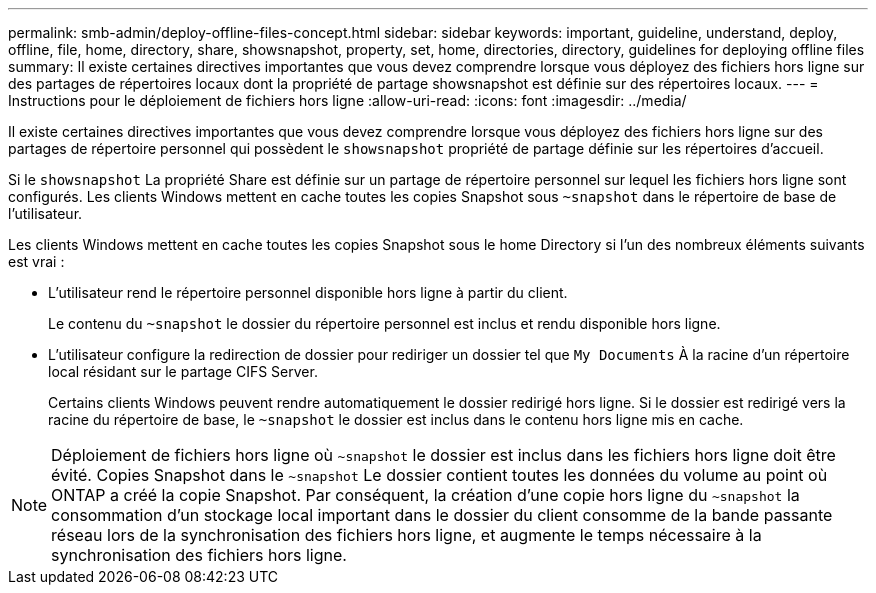 ---
permalink: smb-admin/deploy-offline-files-concept.html 
sidebar: sidebar 
keywords: important, guideline, understand, deploy, offline, file, home, directory, share, showsnapshot, property, set, home, directories, directory, guidelines for deploying offline files 
summary: Il existe certaines directives importantes que vous devez comprendre lorsque vous déployez des fichiers hors ligne sur des partages de répertoires locaux dont la propriété de partage showsnapshot est définie sur des répertoires locaux. 
---
= Instructions pour le déploiement de fichiers hors ligne
:allow-uri-read: 
:icons: font
:imagesdir: ../media/


[role="lead"]
Il existe certaines directives importantes que vous devez comprendre lorsque vous déployez des fichiers hors ligne sur des partages de répertoire personnel qui possèdent le `showsnapshot` propriété de partage définie sur les répertoires d'accueil.

Si le `showsnapshot` La propriété Share est définie sur un partage de répertoire personnel sur lequel les fichiers hors ligne sont configurés. Les clients Windows mettent en cache toutes les copies Snapshot sous `~snapshot` dans le répertoire de base de l'utilisateur.

Les clients Windows mettent en cache toutes les copies Snapshot sous le home Directory si l'un des nombreux éléments suivants est vrai :

* L'utilisateur rend le répertoire personnel disponible hors ligne à partir du client.
+
Le contenu du `~snapshot` le dossier du répertoire personnel est inclus et rendu disponible hors ligne.

* L'utilisateur configure la redirection de dossier pour rediriger un dossier tel que `My Documents` À la racine d'un répertoire local résidant sur le partage CIFS Server.
+
Certains clients Windows peuvent rendre automatiquement le dossier redirigé hors ligne. Si le dossier est redirigé vers la racine du répertoire de base, le `~snapshot` le dossier est inclus dans le contenu hors ligne mis en cache.



[NOTE]
====
Déploiement de fichiers hors ligne où `~snapshot` le dossier est inclus dans les fichiers hors ligne doit être évité. Copies Snapshot dans le `~snapshot` Le dossier contient toutes les données du volume au point où ONTAP a créé la copie Snapshot. Par conséquent, la création d'une copie hors ligne du `~snapshot` la consommation d'un stockage local important dans le dossier du client consomme de la bande passante réseau lors de la synchronisation des fichiers hors ligne, et augmente le temps nécessaire à la synchronisation des fichiers hors ligne.

====